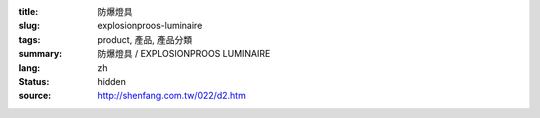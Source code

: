:title: 防爆燈具
:slug: explosionproos-luminaire
:tags: product, 產品, 產品分類
:summary: 防爆燈具 / EXPLOSIONPROOS LUMINAIRE
:lang: zh
:status: hidden
:source: http://shenfang.com.tw/022/d2.htm
